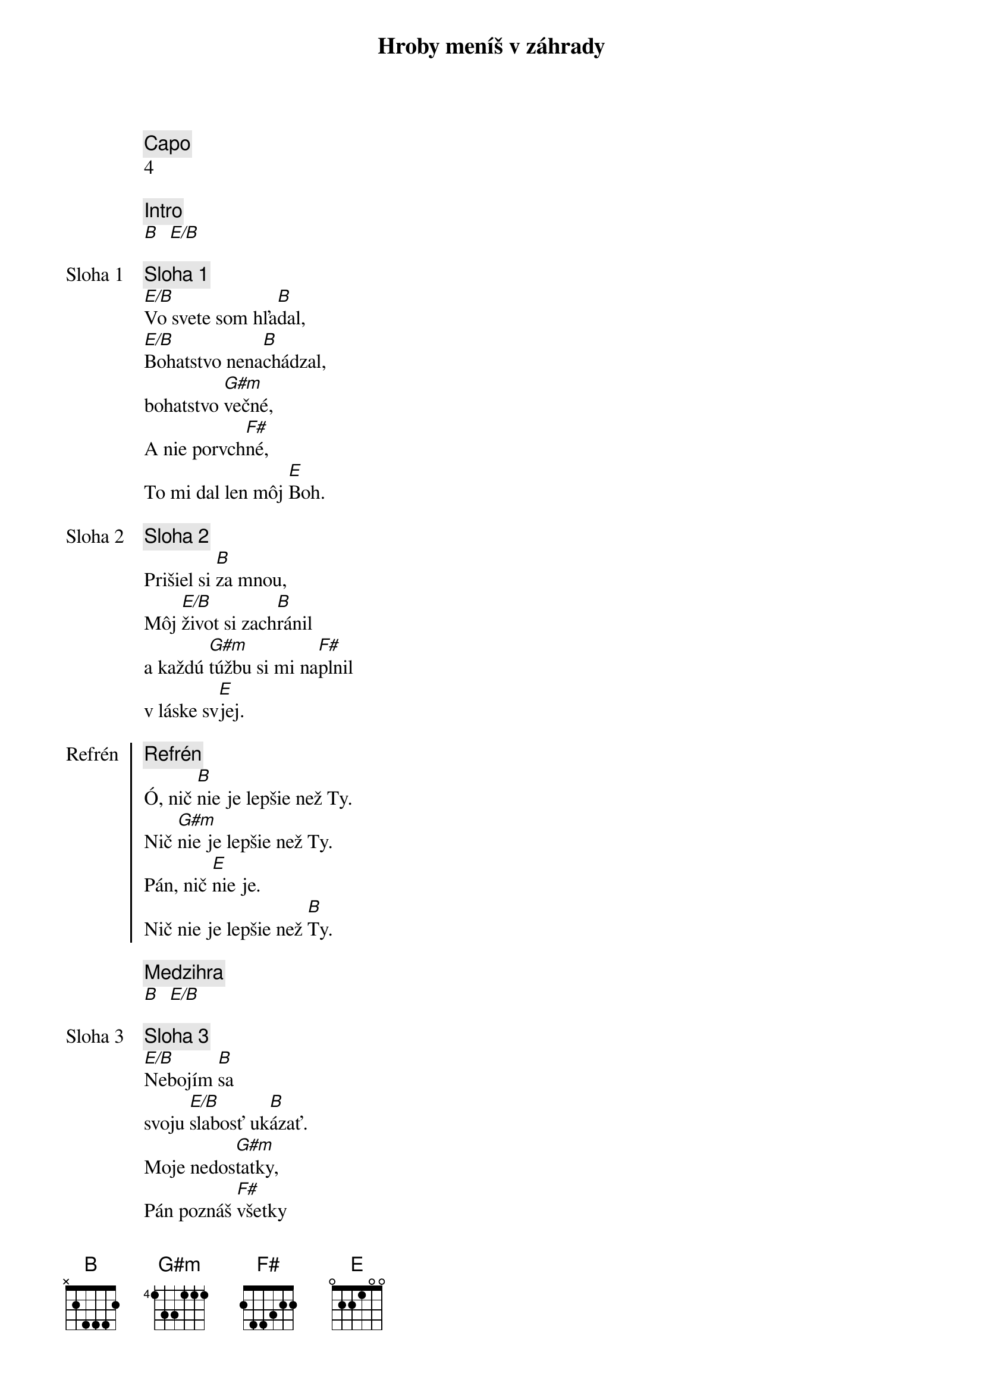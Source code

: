 {title: Hroby meníš v záhrady}
{comment: Capo}
4

{comment: Intro}
[B]  [E/B]

{start_of_verse: Sloha 1}
{comment: Sloha 1}
[E/B]Vo svete som hľa[B]dal,
[E/B]Bohatstvo nena[B]chádzal,
bohatstvo [G#m]večné,
A nie porvch[F#]né,
To mi dal len môj [E]Boh.
{end_of_verse}

{start_of_verse: Sloha 2}
{comment: Sloha 2}
Prišiel si [B]za mnou,
Môj [E/B]život si zach[B]ránil
a každú [G#m]túžbu si mi na[F#]plnil
v láske sv[E]jej.
{end_of_verse}

{start_of_chorus: Refrén}
{comment: Refrén}
Ó, nič [B]nie je lepšie než Ty.
Nič [G#m]nie je lepšie než Ty.
Pán, nič [E]nie je.
Nič nie je lepšie než [B]Ty.
{end_of_chorus}

{comment: Medzihra}
[B]  [E/B]

{start_of_verse: Sloha 3}
{comment: Sloha 3}
[E/B]Nebojím [B]sa
svoju [E/B]slabosť uk[B]ázať.
Moje nedos[G#m]tatky,
Pán poznáš [F#]všetky
Už sa ťa viac nevz[E]dám.
{end_of_verse}

{start_of_verse: Sloha 4}
{comment: Sloha 4}
[E/B]Lebo si Bohom [B]vrchov
aj [E/B]Bohom  [B]dolín.
Nie je [G#m]miesto,
kde milosť s lá[F#]skou
by ma nenašl[E]i.
{end_of_verse}

{comment: Medzihra}
[B]  [E/B]

{start_of_bridge: Bridge}
{comment: Bridge}
[B]Smútok meníš na radosť.[E][B]
[B]Dáš krásu aj z popola.[E][B]
Hanbu meníš na slávu.[E]
Si je[G#m]diný [E]kto mô[B]že.
[B]Hroby meníš v záhrady.[E][B]
[B]Kosti meníš v armády.[E][B]
[B]Z morí robíš ulice.[E]
Si je[G#m]diný [E]kto mô[B]že.
Si je[G#m]diný [E]kto mô[B]že.
{end_of_bridge}